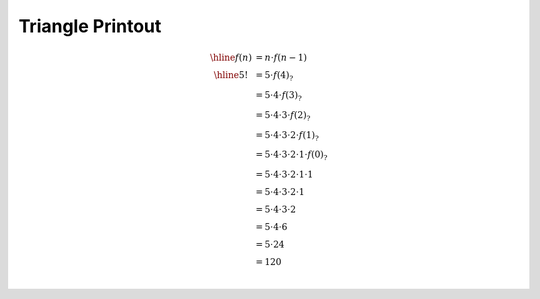 Triangle Printout
=================

.. math::

    \begin{array}{cl}
    \hline
    f(n) & = n ⋅ f(n - 1) \\
    \hline
    5! & = 5 ⋅ f(4)_? \\
       & = 5 ⋅ 4 ⋅ f(3)_? \\
       & = 5 ⋅ 4 ⋅ 3 ⋅ f(2)_? \\
       & = 5 ⋅ 4 ⋅ 3 ⋅ 2 ⋅ f(1)_? \\
       & = 5 ⋅ 4 ⋅ 3 ⋅ 2 ⋅ 1 ⋅ f(0)_? \\
       & = 5 ⋅ 4 ⋅ 3 ⋅ 2 ⋅ 1 ⋅ 1 \\
       & = 5 ⋅ 4 ⋅ 3 ⋅ 2 ⋅ 1 \\
       & = 5 ⋅ 4 ⋅ 3 ⋅ 2 \\
       & = 5 ⋅ 4 ⋅ 6 \\
       & = 5 ⋅ 24 \\
       & = 120 \\
    \end{array}
..

